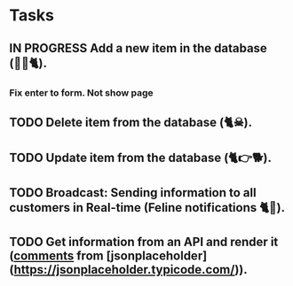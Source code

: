 * Tasks


** IN PROGRESS Add a new item in the database (👶🏻🐈).
*** Fix enter to form. Not show page
** TODO Delete item from the database (🐈☠).
** TODO Update item from the database (🐈👉🐕).
** TODO Broadcast: Sending information to all customers in Real-time (Feline notifications 🐈📢).
** TODO Get information from an API and render it (_comments_ from [jsonplaceholder](https://jsonplaceholder.typicode.com/)).
